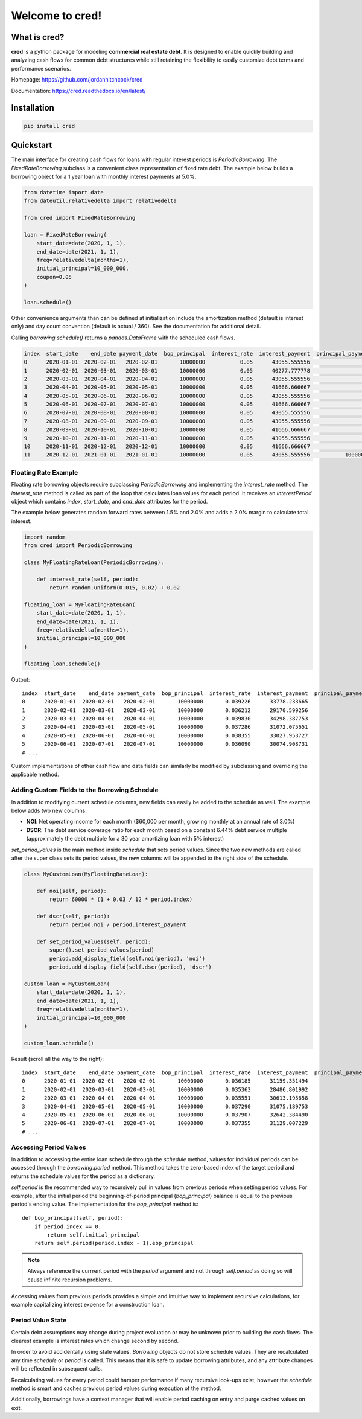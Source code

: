 Welcome to **cred**!
====================


What is **cred**?
-----------------
**cred** is a python package for modeling **commercial real estate debt**. It is designed to enable quickly building and analyzing
cash flows for common debt structures while still retaining the flexibility to easily customize debt terms and performance scenarios.

Homepage: `https://github.com/jordanhitchcock/cred <https://github.com/jordanhitchcock/cred>`_

Documentation: `https://cred.readthedocs.io/en/latest/ <https://cred.readthedocs.io/en/latest/>`_


Installation
------------
.. code-block:: python

    pip install cred


Quickstart
----------
The main interface for creating cash flows for loans with regular interest periods is `PeriodicBorrowing`. The
`FixedRateBorrowing` subclass is a convenient class representation of fixed rate debt. The example below builds a borrowing
object for a 1 year loan with monthly interest payments at 5.0%.

.. code-block:: python

    from datetime import date
    from dateutil.relativedelta import relativedelta

    from cred import FixedRateBorrowing

    loan = FixedRateBorrowing(
        start_date=date(2020, 1, 1),
        end_date=date(2021, 1, 1),
        freq=relativedelta(months=1),
        initial_principal=10_000_000,
        coupon=0.05
    )

    loan.schedule()

Other convenience arguments than can be defined at initialization include the amortization method (default is interest only) and day count convention (default is actual / 360). See the documentation for additional detail.

Calling `borrowing.schedule()` returns a `pandas.DataFrame` with the scheduled cash flows.

.. code-block:: python

    index  start_date    end_date payment_date  bop_principal  interest_rate  interest_payment  principal_payment       payment  eop_principal
    0      2020-01-01  2020-02-01   2020-02-01       10000000           0.05      43055.555556                  0  4.305556e+04       10000000
    1      2020-02-01  2020-03-01   2020-03-01       10000000           0.05      40277.777778                  0  4.027778e+04       10000000
    2      2020-03-01  2020-04-01   2020-04-01       10000000           0.05      43055.555556                  0  4.305556e+04       10000000
    3      2020-04-01  2020-05-01   2020-05-01       10000000           0.05      41666.666667                  0  4.166667e+04       10000000
    4      2020-05-01  2020-06-01   2020-06-01       10000000           0.05      43055.555556                  0  4.305556e+04       10000000
    5      2020-06-01  2020-07-01   2020-07-01       10000000           0.05      41666.666667                  0  4.166667e+04       10000000
    6      2020-07-01  2020-08-01   2020-08-01       10000000           0.05      43055.555556                  0  4.305556e+04       10000000
    7      2020-08-01  2020-09-01   2020-09-01       10000000           0.05      43055.555556                  0  4.305556e+04       10000000
    8      2020-09-01  2020-10-01   2020-10-01       10000000           0.05      41666.666667                  0  4.166667e+04       10000000
    9      2020-10-01  2020-11-01   2020-11-01       10000000           0.05      43055.555556                  0  4.305556e+04       10000000
    10     2020-11-01  2020-12-01   2020-12-01       10000000           0.05      41666.666667                  0  4.166667e+04       10000000
    11     2020-12-01  2021-01-01   2021-01-01       10000000           0.05      43055.555556           10000000  1.004306e+07              0

Floating Rate Example
^^^^^^^^^^^^^^^^^^^^^

Floating rate borrowing objects require subclassing `PeriodicBorrowing` and implementing the `interest_rate` method.
The `interest_rate` method is called as part of the loop that calculates loan values for each period. It receives an `InterestPeriod` object which contains `index`, `start_date`, and `end_date` attributes for the period.

The example below generates random forward rates between 1.5% and 2.0% and adds a 2.0% margin to calculate total interest.

.. code-block:: python

    import random
    from cred import PeriodicBorrowing

    class MyFloatingRateLoan(PeriodicBorrowing):

        def interest_rate(self, period):
            return random.uniform(0.015, 0.02) + 0.02

    floating_loan = MyFloatingRateLoan(
        start_date=date(2020, 1, 1),
        end_date=date(2021, 1, 1),
        freq=relativedelta(months=1),
        initial_principal=10_000_000
    )

    floating_loan.schedule()

Output::

    index  start_date    end_date payment_date  bop_principal  interest_rate  interest_payment  principal_payment       payment  eop_principal
    0      2020-01-01  2020-02-01   2020-02-01       10000000       0.039226      33778.233665                  0  3.377823e+04       10000000
    1      2020-02-01  2020-03-01   2020-03-01       10000000       0.036212      29170.599256                  0  2.917060e+04       10000000
    2      2020-03-01  2020-04-01   2020-04-01       10000000       0.039830      34298.387753                  0  3.429839e+04       10000000
    3      2020-04-01  2020-05-01   2020-05-01       10000000       0.037286      31072.075651                  0  3.107208e+04       10000000
    4      2020-05-01  2020-06-01   2020-06-01       10000000       0.038355      33027.953727                  0  3.302795e+04       10000000
    5      2020-06-01  2020-07-01   2020-07-01       10000000       0.036090      30074.908731                  0  3.007491e+04       10000000
    # ...


Custom implementations of other cash flow and data fields can similarly be modified by subclassing and overriding the applicable method.


Adding Custom Fields to the Borrowing Schedule
^^^^^^^^^^^^^^^^^^^^^^^^^^^^^^^^^^^^^^^^^^^^^^

In addition to modifying current schedule columns, new fields can easily be added to the schedule as well. The example below adds two new columns:

* **NOI**: Net operating income for each month ($60,000 per month, growing monthly at an annual rate of 3.0%)
* **DSCR**: The debt service coverage ratio for each month based on a constant 6.44% debt service multiple (approximately the debt multiple for a 30 year amortizing loan with 5% interest)

`set_period_values` is the main method inside `schedule` that sets period values. Since the two new methods are called after the super class sets its period values, the new columns will be appended to the right side of the schedule.

.. code-block:: python

    class MyCustomLoan(MyFloatingRateLoan):

        def noi(self, period):
            return 60000 * (1 + 0.03 / 12 * period.index)

        def dscr(self, period):
            return period.noi / period.interest_payment

        def set_period_values(self, period):
            super().set_period_values(period)
            period.add_display_field(self.noi(period), 'noi')
            period.add_display_field(self.dscr(period), 'dscr')

    custom_loan = MyCustomLoan(
        start_date=date(2020, 1, 1),
        end_date=date(2021, 1, 1),
        freq=relativedelta(months=1),
        initial_principal=10_000_000
    )

    custom_loan.schedule()


Result (scroll all the way to the right)::

    index  start_date    end_date payment_date  bop_principal  interest_rate  interest_payment  principal_payment       payment  eop_principal      noi      dscr
    0      2020-01-01  2020-02-01   2020-02-01       10000000       0.036185      31159.351494                  0  3.115935e+04       10000000  60000.0  1.925586
    1      2020-02-01  2020-03-01   2020-03-01       10000000       0.035363      28486.801992                  0  2.848680e+04       10000000  60150.0  2.111504
    2      2020-03-01  2020-04-01   2020-04-01       10000000       0.035551      30613.195658                  0  3.061320e+04       10000000  60300.0  1.969739
    3      2020-04-01  2020-05-01   2020-05-01       10000000       0.037290      31075.189753                  0  3.107519e+04       10000000  60450.0  1.945282
    4      2020-05-01  2020-06-01   2020-06-01       10000000       0.037907      32642.384490                  0  3.264238e+04       10000000  60600.0  1.856482
    5      2020-06-01  2020-07-01   2020-07-01       10000000       0.037355      31129.007229                  0  3.112901e+04       10000000  60750.0  1.951556
    # ...

Accessing Period Values
^^^^^^^^^^^^^^^^^^^^^^^

In addition to accessing the entire loan schedule through the `schedule` method, values for individual periods can be accessed through the `borrowing.period` method.
This method takes the zero-based index of the target period and returns the schedule values for the period as a dictionary.

`self.period` is the recommended way to recursively pull in values from previous periods when setting period values. For example, after the initial period the beginning-of-period principal (*bop_principal*) balance is equal to the previous period's ending value.
The implementation for the `bop_principal` method is::

    def bop_principal(self, period):
        if period.index == 0:
            return self.initial_principal
        return self.period(period.index - 1).eop_principal

.. note::  Always reference the currrent period with the `period` argument and not through `self.period` as doing so will cause infinite recursion problems.

Accessing values from previous periods provides a simple and intuitive way to implement recursive calculations, for example capitalizing interest expense for a construction loan.


Period Value State
^^^^^^^^^^^^^^^^^^

Certain debt assumptions may change during project evaluation or may be unknown prior to building the cash flows. The clearest example is interest rates which change second by second.

In order to avoid accidentally using stale values, `Borrowing` objects do not store schedule values. They are recalculated any time `schedule` or `period` is called. This means that it is safe to update borrowing attributes, and any attribute changes will be reflected in subsequent calls.

Recalculating values for every period could hamper performance if many recursive look-ups exist, however the `schedule` method is smart and caches previous period values during execution of the method.

Additionally, borrowings have a context manager that will enable period caching on entry and purge cached values on exit.
